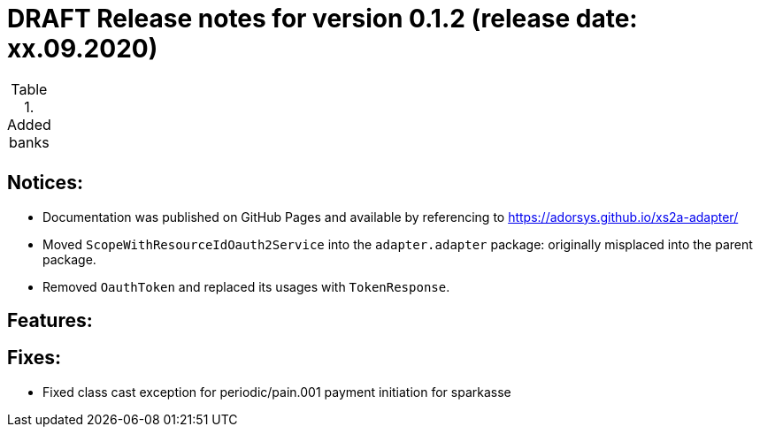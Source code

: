= DRAFT Release notes for version 0.1.2 (release date: xx.09.2020)

.Added banks
|===
|
|===

== Notices:
- Documentation was published on GitHub Pages and available by referencing to https://adorsys.github.io/xs2a-adapter/
- Moved `ScopeWithResourceIdOauth2Service` into the `adapter.adapter` package:
originally misplaced into the parent package.
- Removed `OauthToken` and replaced its usages with `TokenResponse`.

== Features:


== Fixes:
- Fixed class cast exception for periodic/pain.001 payment initiation for sparkasse
